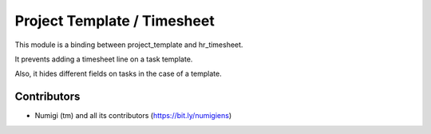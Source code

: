 Project Template / Timesheet
============================
This module is a binding between project_template and hr_timesheet.

It prevents adding a timesheet line on a task template.

Also, it hides different fields on tasks in the case of a template.

Contributors
------------
* Numigi (tm) and all its contributors (https://bit.ly/numigiens)
